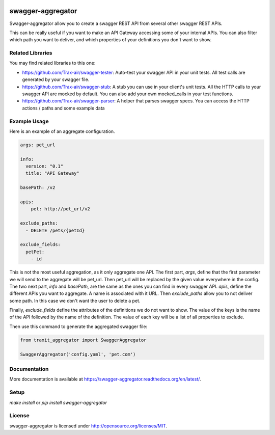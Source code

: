 .. image:: https://travis-ci.org/Trax-air/swagger-aggregator.svg?branch=master
   :alt: Travis status
   :target: https://travis-ci.org/Trax-air/swagger-aggregator
.. image:: https://www.quantifiedcode.com/api/v1/project/9713faf531d646bc9aca9a14441fa285/badge.svg
  :target: https://www.quantifiedcode.com/app/project/9713faf531d646bc9aca9a14441fa285
  :alt: Code issues
.. image:: https://badges.gitter.im/Trax-air/swagger-aggregator.svg
  :alt: Join the chat at https://gitter.im/Trax-air/swagger-aggregator
  :target: https://gitter.im/Trax-air/swagger-aggregator?utm_source=badge&utm_medium=badge&utm_campaign=pr-badge&utm_content=badge
.. image:: https://www.versioneye.com/user/projects/56b4abb50a0ff5002c85f71f/badge.svg
  :alt: Dependency Status
  :target: https://www.versioneye.com/user/projects/56b4abb50a0ff5002c85f71f  
.. image:: https://img.shields.io/pypi/v/swagger-aggregator.svg
    :target: https://pypi.python.org/pypi/swagger-aggregator/
.. image:: https://img.shields.io/pypi/dw/swagger-aggregator.svg
    :target: https://pypi.python.org/pypi/swagger-aggregator/

swagger-aggregator
==================

Swagger-aggregator allow you to create a swagger REST API from several other swagger REST APIs.

This can be really useful if you want to make an API Gateway accessing some of your internal APIs.
You can also filter which path you want to deliver, and which properties of your definitions you don't want to show.

Related Libraries
-----------------
You may find related libraries to this one:

* https://github.com/Trax-air/swagger-tester: Auto-test your swagger API in your unit tests. All test calls are generated by your swagger file.
* https://github.com/Trax-air/swagger-stub: A stub you can use in your client's unit tests. All the HTTP calls to your swagger API are mocked by default. You can also add your own mocked_calls in your test functions.
* https://github.com/Trax-air/swagger-parser: A helper that parses swagger specs. You can access the HTTP actions / paths and some example data

Example Usage
-------------

Here is an example of an aggregate configuration.

.. code:: yaml

  args: pet_url

  info:
    version: "0.1"
    title: "API Gateway"

  basePath: /v2

  apis:
      pet: http://pet_url/v2

  exclude_paths:
    - DELETE /pets/{petId}

  exclude_fields:
    petPet:
      - id

This is not the most useful aggregation, as it only aggregate one API.
The first part, `args`, define that the first parameter we will send to the aggregate will be pet_url. Then pet_url will be replaced by the given value everywhere in the config.
The two next part, `info` and `basePath`, are the same as the ones you can find in every swagger API.
`apis`, define the different APIs you want to aggregate. A name is associated with it URL.
Then `exclude_paths` allow you to not deliver some path. In this case we don't want the user to delete a pet.

Finally, `exclude_fields` define the attributes of the definitions we do not want to show.
The value of the keys is the name of the API followed by the name of the definition. The value of each key will be a list of all properties to exclude.

Then use this command to generate the aggregated swagger file:

.. code:: python

  from traxit_aggregator import SwaggerAggregator

  SwaggerAggregator('config.yaml', 'pet.com')

Documentation
-------------

More documentation is available at https://swagger-aggregator.readthedocs.org/en/latest/.

Setup
-----

`make install` or `pip install swagger-aggregator`

License
-------

swagger-aggregator is licensed under http://opensource.org/licenses/MIT.
